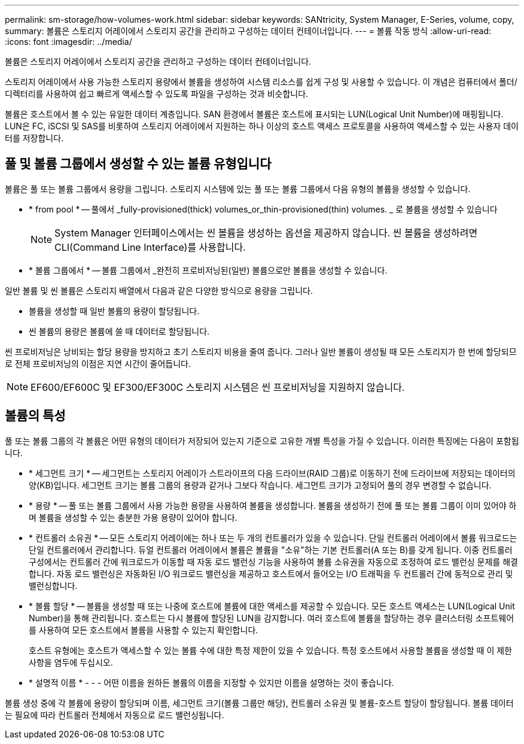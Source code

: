 ---
permalink: sm-storage/how-volumes-work.html 
sidebar: sidebar 
keywords: SANtricity, System Manager, E-Series, volume, copy, 
summary: 볼륨은 스토리지 어레이에서 스토리지 공간을 관리하고 구성하는 데이터 컨테이너입니다. 
---
= 볼륨 작동 방식
:allow-uri-read: 
:icons: font
:imagesdir: ../media/


[role="lead"]
볼륨은 스토리지 어레이에서 스토리지 공간을 관리하고 구성하는 데이터 컨테이너입니다.

스토리지 어레이에서 사용 가능한 스토리지 용량에서 볼륨을 생성하여 시스템 리소스를 쉽게 구성 및 사용할 수 있습니다. 이 개념은 컴퓨터에서 폴더/디렉터리를 사용하여 쉽고 빠르게 액세스할 수 있도록 파일을 구성하는 것과 비슷합니다.

볼륨은 호스트에서 볼 수 있는 유일한 데이터 계층입니다. SAN 환경에서 볼륨은 호스트에 표시되는 LUN(Logical Unit Number)에 매핑됩니다. LUN은 FC, iSCSI 및 SAS를 비롯하여 스토리지 어레이에서 지원하는 하나 이상의 호스트 액세스 프로토콜을 사용하여 액세스할 수 있는 사용자 데이터를 저장합니다.



== 풀 및 볼륨 그룹에서 생성할 수 있는 볼륨 유형입니다

볼륨은 풀 또는 볼륨 그룹에서 용량을 그립니다. 스토리지 시스템에 있는 풀 또는 볼륨 그룹에서 다음 유형의 볼륨을 생성할 수 있습니다.

* * from pool * -- 풀에서 _fully-provisioned(thick) volumes_or_thin-provisioned(thin) volumes. _ 로 볼륨을 생성할 수 있습니다
+
[NOTE]
====
System Manager 인터페이스에서는 씬 볼륨을 생성하는 옵션을 제공하지 않습니다. 씬 볼륨을 생성하려면 CLI(Command Line Interface)를 사용합니다.

====
* * 볼륨 그룹에서 * -- 볼륨 그룹에서 _완전히 프로비저닝된(일반) 볼륨으로만 볼륨을 생성할 수 있습니다.


일반 볼륨 및 씬 볼륨은 스토리지 배열에서 다음과 같은 다양한 방식으로 용량을 그립니다.

* 볼륨을 생성할 때 일반 볼륨의 용량이 할당됩니다.
* 씬 볼륨의 용량은 볼륨에 쓸 때 데이터로 할당됩니다.


씬 프로비저닝은 낭비되는 할당 용량을 방지하고 초기 스토리지 비용을 줄여 줍니다. 그러나 일반 볼륨이 생성될 때 모든 스토리지가 한 번에 할당되므로 전체 프로비저닝의 이점은 지연 시간이 줄어듭니다.

[NOTE]
====
EF600/EF600C 및 EF300/EF300C 스토리지 시스템은 씬 프로비저닝을 지원하지 않습니다.

====


== 볼륨의 특성

풀 또는 볼륨 그룹의 각 볼륨은 어떤 유형의 데이터가 저장되어 있는지 기준으로 고유한 개별 특성을 가질 수 있습니다. 이러한 특징에는 다음이 포함됩니다.

* * 세그먼트 크기 * -- 세그먼트는 스토리지 어레이가 스트라이프의 다음 드라이브(RAID 그룹)로 이동하기 전에 드라이브에 저장되는 데이터의 양(KB)입니다. 세그먼트 크기는 볼륨 그룹의 용량과 같거나 그보다 작습니다. 세그먼트 크기가 고정되어 풀의 경우 변경할 수 없습니다.
* * 용량 * -- 풀 또는 볼륨 그룹에서 사용 가능한 용량을 사용하여 볼륨을 생성합니다. 볼륨을 생성하기 전에 풀 또는 볼륨 그룹이 이미 있어야 하며 볼륨을 생성할 수 있는 충분한 가용 용량이 있어야 합니다.
* * 컨트롤러 소유권 * -- 모든 스토리지 어레이에는 하나 또는 두 개의 컨트롤러가 있을 수 있습니다. 단일 컨트롤러 어레이에서 볼륨 워크로드는 단일 컨트롤러에서 관리합니다. 듀얼 컨트롤러 어레이에서 볼륨은 볼륨을 "소유"하는 기본 컨트롤러(A 또는 B)를 갖게 됩니다. 이중 컨트롤러 구성에서는 컨트롤러 간에 워크로드가 이동할 때 자동 로드 밸런싱 기능을 사용하여 볼륨 소유권을 자동으로 조정하여 로드 밸런싱 문제를 해결합니다. 자동 로드 밸런싱은 자동화된 I/O 워크로드 밸런싱을 제공하고 호스트에서 들어오는 I/O 트래픽을 두 컨트롤러 간에 동적으로 관리 및 밸런싱합니다.
* * 볼륨 할당 * -- 볼륨을 생성할 때 또는 나중에 호스트에 볼륨에 대한 액세스를 제공할 수 있습니다. 모든 호스트 액세스는 LUN(Logical Unit Number)을 통해 관리됩니다. 호스트는 다시 볼륨에 할당된 LUN을 감지합니다. 여러 호스트에 볼륨을 할당하는 경우 클러스터링 소프트웨어를 사용하여 모든 호스트에서 볼륨을 사용할 수 있는지 확인합니다.
+
호스트 유형에는 호스트가 액세스할 수 있는 볼륨 수에 대한 특정 제한이 있을 수 있습니다. 특정 호스트에서 사용할 볼륨을 생성할 때 이 제한 사항을 염두에 두십시오.

* * 설명적 이름 * - - - 어떤 이름을 원하든 볼륨의 이름을 지정할 수 있지만 이름을 설명하는 것이 좋습니다.


볼륨 생성 중에 각 볼륨에 용량이 할당되며 이름, 세그먼트 크기(볼륨 그룹만 해당), 컨트롤러 소유권 및 볼륨-호스트 할당이 할당됩니다. 볼륨 데이터는 필요에 따라 컨트롤러 전체에서 자동으로 로드 밸런싱됩니다.
